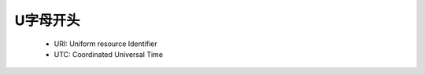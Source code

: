 .. _abbr_u:

U字母开头
==========

    * URI: Uniform resource Identifier 
    * UTC: Coordinated Universal Time 
